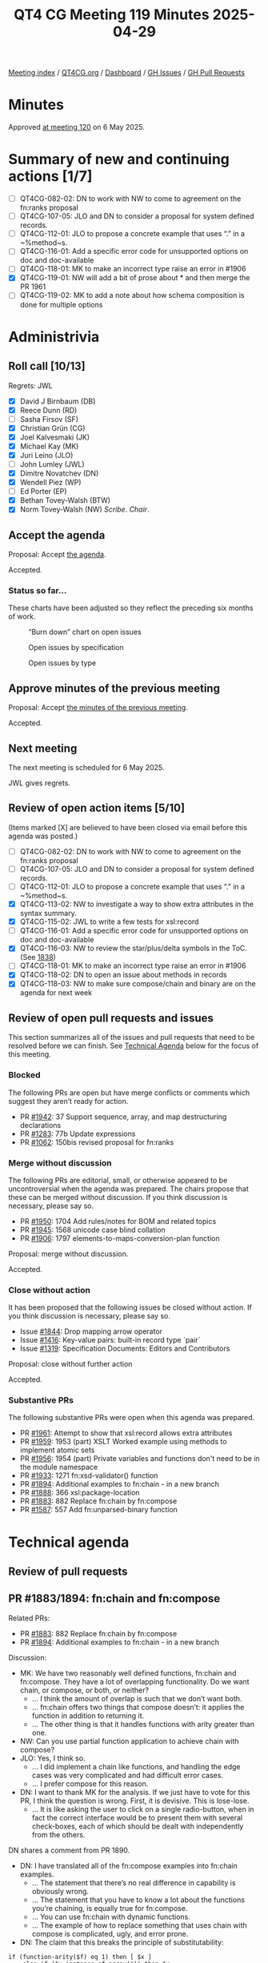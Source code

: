 :PROPERTIES:
:ID:       EB47095D-733D-4A49-85B5-396400417186
:end:
#+title: QT4 CG Meeting 119 Minutes 2025-04-29
#+author: Norm Tovey-Walsh
#+filetags: :qt4cg:
#+options: html-style:nil h:6 toc:nil
#+html_head: <link rel="stylesheet" type="text/css" href="/meeting/css/htmlize.css"/>
#+html_head: <link rel="stylesheet" type="text/css" href="../../../css/style.css"/>
#+html_head: <link rel="shortcut icon" href="/img/QT4-64.png" />
#+html_head: <link rel="apple-touch-icon" sizes="64x64" href="/img/QT4-64.png" type="image/png" />
#+html_head: <link rel="apple-touch-icon" sizes="76x76" href="/img/QT4-76.png" type="image/png" />
#+html_head: <link rel="apple-touch-icon" sizes="120x120" href="/img/QT4-120.png" type="image/png" />
#+html_head: <link rel="apple-touch-icon" sizes="152x152" href="/img/QT4-152.png" type="image/png" />
#+options: author:nil email:nil creator:nil timestamp:nil
#+startup: showall

[[../][Meeting index]] / [[https://qt4cg.org][QT4CG.org]] / [[https://qt4cg.org/dashboard][Dashboard]] / [[https://github.com/qt4cg/qtspecs/issues][GH Issues]] / [[https://github.com/qt4cg/qtspecs/pulls][GH Pull Requests]]

#+TOC: headlines 6

* Minutes
:PROPERTIES:
:unnumbered: t
:CUSTOM_ID: minutes
:END:

Approved [[../2025/05-06.html][at meeting 120]] on 6 May 2025.

* Summary of new and continuing actions [1/7]
:PROPERTIES:
:unnumbered: t
:CUSTOM_ID: new-actions
:END:

+ [ ] QT4CG-082-02: DN to work with NW to come to agreement on the fn:ranks proposal
+ [ ] QT4CG-107-05: JLO and DN to consider a proposal for system defined records.
+ [ ] QT4CG-112-01: JLO to propose a concrete example that uses “.” in a ~%method~s.
+ [ ] QT4CG-116-01: Add a specific error code for unsupported options on doc and doc-available
+ [ ] QT4CG-118-01: MK to make an incorrect type raise an error in #1906
+ [X] QT4CG-119-01: NW will add a bit of prose about * and then merge the PR 1961
+ [ ] QT4CG-119-02: MK to add a note about how schema composition is done for multiple options

* Administrivia
:PROPERTIES:
:CUSTOM_ID: administrivia
:END:

** Roll call [10/13]
:PROPERTIES:
:CUSTOM_ID: roll-call
:END:

Regrets: JWL

+ [X] David J Birnbaum (DB)
+ [X] Reece Dunn (RD)
+ [ ] Sasha Firsov (SF)
+ [X] Christian Grün (CG)
+ [X] Joel Kalvesmaki (JK)
+ [X] Michael Kay (MK)
+ [X] Juri Leino (JLO)
+ [ ] John Lumley (JWL)
+ [X] Dimitre Novatchev (DN)
+ [X] Wendell Piez (WP)
+ [ ] Ed Porter (EP)
+ [X] Bethan Tovey-Walsh (BTW)
+ [X] Norm Tovey-Walsh (NW) /Scribe/. /Chair/.

** Accept the agenda
:PROPERTIES:
:CUSTOM_ID: agenda
:END:

Proposal: Accept [[../../agenda/2025/04-29.html][the agenda]].

Accepted.

*** Status so far…
:PROPERTIES:
:CUSTOM_ID: so-far
:END:

These charts have been adjusted so they reflect the preceding six months of work.

#+CAPTION: “Burn down” chart on open issues
#+NAME:   fig:open-issues
[[./issues-open-2025-04-22.png]]

#+CAPTION: Open issues by specification
#+NAME:   fig:open-issues-by-spec
[[./issues-by-spec-2025-04-22.png]]

#+CAPTION: Open issues by type
#+NAME:   fig:open-issues-by-type
[[./issues-by-type-2025-04-22.png]]


** Approve minutes of the previous meeting
:PROPERTIES:
:CUSTOM_ID: approve-minutes
:END:

Proposal: Accept [[../../minutes/2025/04-22.html][the minutes of the previous meeting]].

Accepted.

** Next meeting
:PROPERTIES:
:CUSTOM_ID: next-meeting
:END:

The next meeting is scheduled for 6 May 2025.

JWL gives regrets.

** Review of open action items [5/10]
:PROPERTIES:
:CUSTOM_ID: open-actions
:END:

(Items marked [X] are believed to have been closed via email before
this agenda was posted.)

+ [ ] QT4CG-082-02: DN to work with NW to come to agreement on the fn:ranks proposal
+ [ ] QT4CG-107-05: JLO and DN to consider a proposal for system defined records.
+ [ ] QT4CG-112-01: JLO to propose a concrete example that uses “.” in a ~%method~s.
+ [X] QT4CG-113-02: NW to investigate a way to show extra attributes in the syntax summary.
+ [X] QT4CG-115-02: JWL to write a few tests for xsl:record
+ [ ] QT4CG-116-01: Add a specific error code for unsupported options on doc and doc-available
+ [X] QT4CG-116-03: NW to review the star/plus/delta symbols in the ToC. (See [[https://github.com/qt4cg/qtspecs/pull/1838#issuecomment-2682372207][1838]])
+ [ ] QT4CG-118-01: MK to make an incorrect type raise an error in #1906
+ [X] QT4CG-118-02: DN to open an issue about methods in records
+ [X] QT4CG-118-03: NW to make sure compose/chain and binary are on the agenda for next week

** Review of open pull requests and issues
:PROPERTIES:
:CUSTOM_ID: open-pull-requests
:END:

This section summarizes all of the issues and pull requests that need to be
resolved before we can finish. See [[#technical-agenda][Technical Agenda]] below for the focus of this
meeting.

*** Blocked
:PROPERTIES:
:CUSTOM_ID: blocked
:END:

The following PRs are open but have merge conflicts or comments which
suggest they aren’t ready for action.

+ PR [[https://qt4cg.org/dashboard/#pr-1942][#1942]]: 37 Support sequence, array, and map destructuring declarations
+ PR [[https://qt4cg.org/dashboard/#pr-1283][#1283]]: 77b Update expressions
+ PR [[https://qt4cg.org/dashboard/#pr-1062][#1062]]: 150bis revised proposal for fn:ranks

*** Merge without discussion
:PROPERTIES:
:CUSTOM_ID: merge-without-discussion
:END:

The following PRs are editorial, small, or otherwise appeared to be
uncontroversial when the agenda was prepared. The chairs propose that
these can be merged without discussion. If you think discussion is
necessary, please say so.

+ PR [[https://qt4cg.org/dashboard/#pr-1950][#1950]]: 1704 Add rules/notes for BOM and related topics
+ PR [[https://qt4cg.org/dashboard/#pr-1945][#1945]]: 1568 unicode case blind collation
+ PR [[https://qt4cg.org/dashboard/#pr-1906][#1906]]: 1797 elements-to-maps-conversion-plan function

Proposal: merge without discussion.

Accepted.

*** Close without action
:PROPERTIES:
:CUSTOM_ID: close-without-action
:END:

It has been proposed that the following issues be closed without action.
If you think discussion is necessary, please say so.

+ Issue [[https://github.com/qt4cg/qtspecs/issues/1844][#1844]]: Drop mapping arrow operator
+ Issue [[https://github.com/qt4cg/qtspecs/issues/1416][#1416]]: Key-value pairs: built-in record type `pair`
+ Issue [[https://github.com/qt4cg/qtspecs/issues/1319][#1319]]: Specification Documents: Editors and Contributors

Proposal: close without further action

Accepted.

*** Substantive PRs
:PROPERTIES:
:CUSTOM_ID: substantive
:END:

The following substantive PRs were open when this agenda was prepared.

+ PR [[https://qt4cg.org/dashboard/#pr-1961][#1961]]: Attempt to show that xsl:record allows extra attributes
+ PR [[https://qt4cg.org/dashboard/#pr-1959][#1959]]: 1953 (part) XSLT Worked example using methods to implement atomic sets
+ PR [[https://qt4cg.org/dashboard/#pr-1956][#1956]]: 1954 (part) Private variables and functions don't need to be in the module namespace
+ PR [[https://qt4cg.org/dashboard/#pr-1933][#1933]]: 1271 fn:xsd-validator() function
+ PR [[https://qt4cg.org/dashboard/#pr-1894][#1894]]: Additional examples to fn:chain - in a new branch
+ PR [[https://qt4cg.org/dashboard/#pr-1888][#1888]]: 366 xsl:package-location
+ PR [[https://qt4cg.org/dashboard/#pr-1883][#1883]]: 882 Replace fn:chain by fn:compose
+ PR [[https://qt4cg.org/dashboard/#pr-1587][#1587]]: 557 Add fn:unparsed-binary function

* Technical agenda
:PROPERTIES:
:CUSTOM_ID: technical-agenda
:END:

** Review of pull requests
:PROPERTIES:
:CUSTOM_ID: technical-prs
:END:

** PR #1883/1894: fn:chain and fn:compose
:PROPERTIES:
:CUSTOM_ID: h-92337C4E-B551-4176-894D-E6A787B9E12D
:END:

Related PRs:

+ PR [[https://qt4cg.org/dashboard/#pr-1883][#1883]]: 882 Replace fn:chain by fn:compose
+ PR [[https://qt4cg.org/dashboard/#pr-1894][#1894]]: Additional examples to fn:chain - in a new branch

Discussion:

+ MK: We have two reasonably well defined functions, fn:chain and fn:compose.
  They have a lot of overlapping functionality. Do we want chain, or compose, or
  both, or neither?
  + … I think the amount of overlap is such that we don’t want both.
  + … fn:chain offers two things that compose doesn’t: it applies the function in addition to returning it.
  + … The other thing is that it handles functions with arity greater than one.
+ NW: Can you use partial function application to achieve chain with compose?
+ JLO: Yes, I think so.
  + … I did implement a chain like functions, and handling the edge cases was
    very complicated and had difficult error cases.
  + … I prefer compose for this reason.
+ DN: I want to thank MK for the analysis. If we just have to vote for this PR,
  I think the question is wrong. First, it is devisive. This is lose-lose.
  + … It is like asking the user to click on a single radio-button, when in fact
    the correct interface would be to present them with several check-boxes, each of which
    should be dealt with independently from the others.

DN shares a comment from PR 1890.

+ DN: I have translated all of the fn:compose examples into fn:chain examples.
  + … The statement that there’s no real difference in capability is obviously wrong.
  + … The statement that you have to know a lot about the functions you’re
    chaining, is equally true for fn:compose.
  + … You can use fn:chain with dynamic functions.
  + … The example of how to replace something that uses chain with compose is
    complicated, ugly, and error prone.
+ DN: The claim that this breaks the principle of substitutability:

#+BEGIN_SRC
if (function-arity($f) eq 1) then [ $x ]
    else if ($x instance of array(*)) then $x 
    else array { $x }
#+END_SRC

+ DN: Is wrong.
  + … DN asserted that in the particular case where a function is expecting as
    input a sequence of items, and it is provided with a single array, this
    array is exactly one item of the expected sequence - as it should be! - and
    thus there is no violation of any expectation or of the substitutability
    principle.
+ DN: Having both functions would be redundant. Would that be bad?
  + … DN enumerated several examples from biology to high-tech where redundancy
    is a good and necessary feature and argued that redundancy is necessary for
    specialization.
+ RD: Would it make sense to have some analysis on the comparison of functionality between the two.
  + … Where the functionality is the same, could we see side-by-side examples?
  + … Where the functionality is different, see how those look?
  + … And some examples of substitutibility?
+ MK: That post was my attempt to do that.
  + … Do you return a function or also apply it? I don’t think that’s a very substantive difference.
+ RD: With returning a function you could cascade the application of compose or chain
+ MK: Yes. If the function applies the compose function, then you can do a
  partial application to prevent it, conversly, if it doesn’t apply the function
  then you can easily apply it.
+ MK: The more substantive difference is whether you apply the capability of
  putting functions of arity greater than one into the chain.
  + … That is a capability that adds some power but also adds a lot of
    complexity. My judgement in this particular case was that this wasn’t worth
    it in this case.
+ DN: The convenience of chain is an important feature.
+ NW: These are functions that 1% of 1% will ever use, so convenience is among a small group.
+ CG: There are many languages that support fn:compose but none that support anything like fn:chain
  + … DN are there any languages that support chain?
+ DN: I don’t know of any, but I invented chain in response to the monstrous
  complexity of lambda functions that arose from our long operators.
+ BTW: I’m confused. It seems to me that MK has made a pull request … shouldn’t
  we just be discussing that.
+ MK: I’m not quite sure I’d express it that way. We do have four options. The
  intent of this PR was to express that we should have fn:compose instead of
  fn:chain, but if the will of the group is to go another way, we can do that.
+ JLO: There’s another side effect of this PR. I think the pipeline operator is
  a better chain.
+ DN: We should be asked four questions instead of one.

Some discussion of the status quo.

+ RD: In terms of compose, that’s similar to other language features, it would
  be good to add. I’m less sure about chain.

Straw poll:

| Option            | Votes |
|-------------------+-------|
| fn:chain (only)   |     0 |
| fn:compose (only) |     6 |
| both              |     3 |
| neither           |     0 |
|-------------------+-------|

We’ll come back to this next week for a short discussion and then some resolution.

** PR #1587: 557 Add fn:unparsed-binary function
:PROPERTIES:
:CUSTOM_ID: h-B25410B2-D4A6-4B55-AA44-77E8AA6C14C9
:END:
See PR [[https://qt4cg.org/dashboard/#pr-1587][#1587]]

+ NW: What’s left to do on this one?
+ MK: This has been dormant for a while. 

Proposal: merge this PR?

Accepted.

** PR #1961: Attempt to show that xsl:record allows extra attributes
:PROPERTIES:
:CUSTOM_ID: h-FE13E29E-5866-4DB5-AC9F-5B0CE37301FC
:END:
See PR [[https://qt4cg.org/dashboard/#pr-1961][#1961]]

+ NW: This was my attempt to address an action.
+ MK: Looks okay to me.

Proposal: merge this PR?

Accepted.

ACTION: QT4CG-119-01: NW will add a bit of prose about * and then merge the PR 1961

** PR #1933: 1271 fn:xsd-validator() function
:PROPERTIES:
:CUSTOM_ID: h-939C55CA-BED8-44BF-A411-57FDCD93ABE6
:END:
See PR [[https://qt4cg.org/dashboard/#pr-1933][#1933]]

MK introduces the design of the new function.

+ MK: It allows you to compose the schema through any of a variety of
  components.
+ MK: If you ask for a binary answer, you don’t have to have compatible type
  annotations.
+ MK: The validation function returns a map.
+ MK: Information about URIs and line and column numbers isn’t in the data model
  but the implementation my be able to provide it.
+ JK: What are the rules if you populate all five of the options?
+ MK: You use them all and taken together they must provide a valid schema.
+ JK: It might be good to put a note in about this.

ACTION: QT4CG-119-02: MK to add a note about how schema composition is done for multiple options

Some discussion of how XML Schema defines schemas and schema composition.

+ JLO: Is this marked as being part of a schema aware processor?
+ MK: The F&O spec doesn’t have conformance profiles. Instead, it says it’s a dynamic error.

Some discussion of whether this could or should be a static error instead.

Proposal: merge this PR?

Accepted.

** PR #1956: 1954 (part) Private variables and functions don't need to be in the module namespace
:PROPERTIES:
:CUSTOM_ID: h-2CEE8E12-133A-47BB-80AC-EBAD41C0B383
:END:
See PR [[https://qt4cg.org/dashboard/#pr-1956][#1956]]

+ MK: This removes a restriction that never seemed necessary.
  + … It replaces it with a new rule about public names.
+ MK: This was triggered by the fact that I tried to make an example and I
  tripped over it.
+ CG: If you have variables, you don’t need a namespace at all.
+ MK: Right.
+ JLO: Can I have a function called foo()? (Not in a namespace.) Can you now use
  local in libraries?
+ MK: Yes.

Proposal: merge this PR?

Accepted.


* Any other business
:PROPERTIES:
:CUSTOM_ID: any-other-business
:END:

None heard.

* Adjourned
:PROPERTIES:
:CUSTOM_ID: adjourned
:END:
